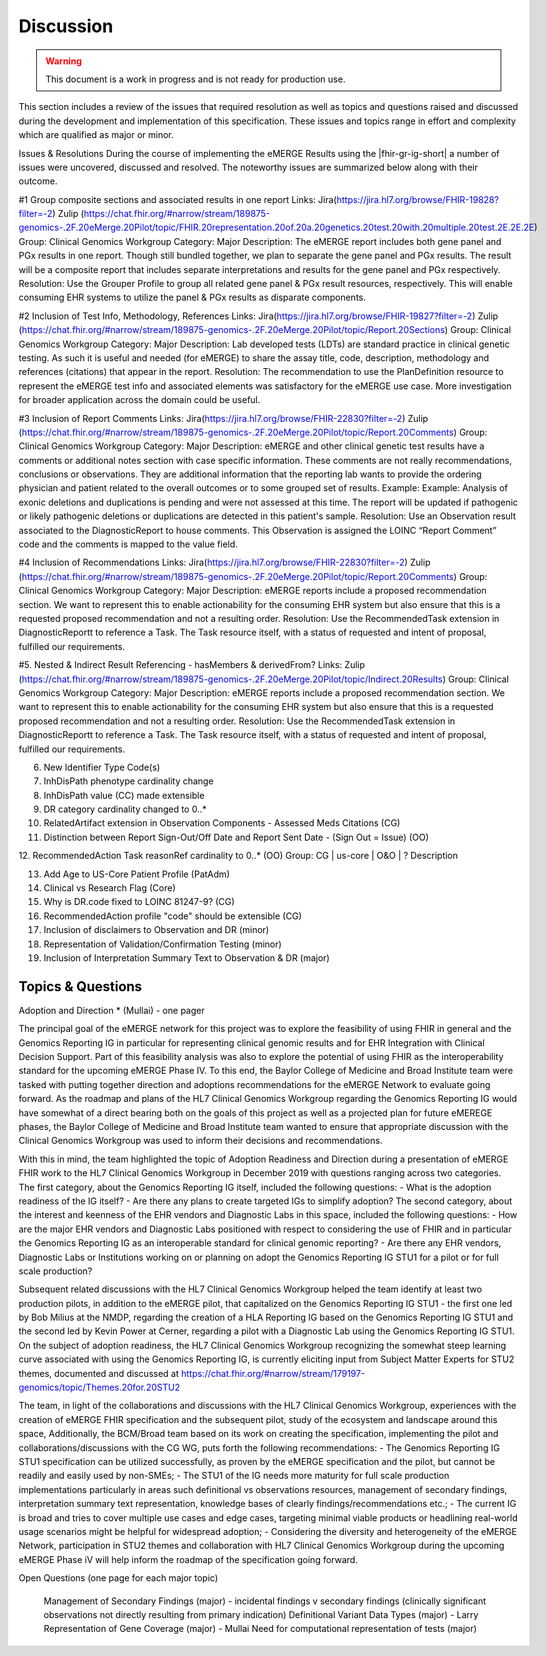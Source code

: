 .. _discussion:

Discussion
==========

.. Warning::
    This document is a work in progress and is not ready for production use.

This section includes a review of the issues that required resolution as well as topics and questions raised and discussed during the development and implementation of this specification.
These issues and topics range in effort and complexity which are qualified as major or minor.

Issues & Resolutions
During the course of implementing the eMERGE Results using the |fhir-gr-ig-short| a number of issues were uncovered, discussed and resolved. The noteworthy issues are summarized below along with their outcome.

#1 Group composite sections and associated results in one report
Links: Jira(https://jira.hl7.org/browse/FHIR-19828?filter=-2)  Zulip (https://chat.fhir.org/#narrow/stream/189875-genomics-.2F.20eMerge.20Pilot/topic/FHIR.20representation.20of.20a.20genetics.20test.20with.20multiple.20test.2E.2E.2E)
Group: Clinical Genomics Workgroup
Category: Major
Description: The eMERGE report includes both gene panel and PGx results in one report. Though still bundled together, we plan to separate the gene panel and PGx results. The result will be a composite report that includes separate interpretations and results for the gene panel and PGx respectively.
Resolution: Use the Grouper Profile to group all related gene panel & PGx result resources, respectively. This will enable consuming EHR systems to utilize the panel & PGx results as disparate components.

#2 Inclusion of Test Info, Methodology, References
Links: Jira(https://jira.hl7.org/browse/FHIR-19827?filter=-2)  Zulip (https://chat.fhir.org/#narrow/stream/189875-genomics-.2F.20eMerge.20Pilot/topic/Report.20Sections)
Group: Clinical Genomics Workgroup
Category: Major
Description: Lab developed tests (LDTs) are standard practice in clinical genetic testing. As such it is useful and needed (for eMERGE) to share the assay title, code, description, methodology and references (citations) that appear in the report.
Resolution: The recommendation to use the PlanDefinition resource to represent the eMERGE test info and associated elements was satisfactory for the eMERGE use case. More investigation for broader application across the domain could be useful.

#3 Inclusion of Report Comments
Links: Jira(https://jira.hl7.org/browse/FHIR-22830?filter=-2)  Zulip (https://chat.fhir.org/#narrow/stream/189875-genomics-.2F.20eMerge.20Pilot/topic/Report.20Comments)
Group: Clinical Genomics Workgroup
Category: Major
Description: eMERGE and other clinical genetic test results have a comments or additional notes section with case specific information. These comments are not really recommendations, conclusions or observations. They are additional information that the reporting lab wants to provide the ordering physician and patient related to the overall outcomes or to some grouped set of results.
Example: Example: Analysis of exonic deletions and duplications is pending and were not assessed at this time. The report will be updated if pathogenic or likely pathogenic deletions or duplications are detected in this patient's sample.
Resolution: Use an Observation result associated to the DiagnosticReport to house comments. This Observation is assigned the LOINC “Report Comment” code and the comments is mapped to the value field.

#4 Inclusion of Recommendations
Links: Jira(https://jira.hl7.org/browse/FHIR-22830?filter=-2)  Zulip (https://chat.fhir.org/#narrow/stream/189875-genomics-.2F.20eMerge.20Pilot/topic/Report.20Comments)
Group: Clinical Genomics Workgroup
Category: Major
Description: eMERGE reports include a proposed recommendation section.  We want to represent this to enable actionability for the consuming EHR system but also ensure that this is a requested proposed recommendation and not a resulting order.
Resolution: Use the RecommendedTask extension in DiagnosticReportt to reference a Task. The Task resource itself, with a status of requested and intent of proposal, fulfilled our requirements.

#5. Nested & Indirect Result Referencing - hasMembers & derivedFrom?
Links: Zulip (https://chat.fhir.org/#narrow/stream/189875-genomics-.2F.20eMerge.20Pilot/topic/Indirect.20Results)
Group: Clinical Genomics Workgroup
Category: Major
Description: eMERGE reports include a proposed recommendation section.  We want to represent this to enable actionability for the consuming EHR system but also ensure that this is a requested proposed recommendation and not a resulting order.
Resolution: Use the RecommendedTask extension in DiagnosticReportt to reference a Task. The Task resource itself, with a status of requested and intent of proposal, fulfilled our requirements.


6. New Identifier Type Code(s)
7. InhDisPath phenotype cardinality change
8. InhDisPath value (CC) made extensible
9. DR category cardinality changed to 0..*
10. RelatedArtifact extension in Observation Components - Assessed Meds Citations (CG)
11. Distinction between Report Sign-Out/Off Date and Report Sent Date - (Sign Out = Issue) (OO)

12. RecommendedAction Task reasonRef cardinality to 0..* (OO)
Group: CG | us-core | O&O | ?
Description


13. Add Age to US-Core Patient Profile (PatAdm)
14. Clinical vs Research Flag (Core)
15. Why is DR.code fixed to LOINC 81247-9? (CG)
16. RecommendedAction profile "code" should be extensible (CG)
17. Inclusion of disclaimers to Observation and DR  (minor)
18. Representation of Validation/Confirmation Testing  (minor)
19. Inclusion of Interpretation Summary Text to Observation & DR  (major)



Topics & Questions
""""""""""""""""""
Adoption and Direction *  (Mullai) - one pager

The principal goal of the eMERGE network for this project was to explore the feasibility of using FHIR in general and the Genomics Reporting IG in particular for representing clinical genomic results and for EHR Integration with Clinical Decision Support. Part of this feasibility analysis was also to explore the potential of using FHIR as the interoperability standard for the upcoming eMERGE Phase IV. To this end, the Baylor College of Medicine and Broad Institute team were tasked with putting together direction and adoptions recommendations for the eMERGE Network to evaluate going forward.   As the roadmap and plans of the HL7 Clinical Genomics Workgroup  regarding  the Genomics Reporting IG would have somewhat of a direct bearing both on the goals of this project as well as a projected plan for future eMEREGE phases, the Baylor College of Medicine and Broad Institute team wanted to ensure that appropriate discussion with the Clinical Genomics Workgroup was used to inform their decisions and recommendations. 

With this in mind, the  team highlighted the topic of Adoption Readiness and Direction  during a presentation of eMERGE FHIR work to  the  HL7 Clinical Genomics Workgroup in December 2019 with questions ranging across two categories.  The first category, about the Genomics Reporting IG itself, included the following questions:
- What is the adoption readiness of the IG itself?
- Are there any plans to create targeted IGs to simplify adoption?
The second category, about the interest and keenness of the EHR vendors and Diagnostic Labs  in this space, included the following questions:
- How  are  the major EHR vendors  and Diagnostic Labs positioned with respect to considering the use of FHIR and in particular the Genomics Reporting IG as an interoperable standard for clinical genomic reporting?
- Are there any EHR vendors, Diagnostic Labs or Institutions working on or planning on adopt the Genomics Reporting IG STU1 for a pilot or for full scale production?

Subsequent related discussions with the HL7 Clinical Genomics Workgroup helped the team identify at least two production pilots, in addition to the eMERGE pilot,  that capitalized on the Genomics Reporting IG STU1 - the first one led by Bob Milius at the NMDP, regarding the creation of a HLA Reporting IG based on the Genomics Reporting IG STU1 and the second led by Kevin Power at Cerner, regarding a pilot with a Diagnostic Lab using the Genomics Reporting IG STU1. 
On the subject of adoption readiness, the HL7 Clinical Genomics Workgroup recognizing the somewhat steep learning curve associated with using the Genomics Reporting IG, is currently eliciting input from Subject Matter Experts for STU2 themes, documented and discussed at https://chat.fhir.org/#narrow/stream/179197-genomics/topic/Themes.20for.20STU2

The team, in light of the collaborations and discussions with the HL7 Clinical Genomics Workgroup, experiences with the creation of eMERGE FHIR specification and the subsequent pilot, study of the ecosystem and landscape around this space, 
Additionally, the BCM/Broad team based on its work on creating the specification, implementing the pilot and collaborations/discussions with the CG WG, puts forth the following recommendations:
- The Genomics Reporting IG STU1 specification can be utilized successfully, as proven by the eMERGE specification and the pilot, but cannot be readily and easily used by non-SMEs;
-  The STU1 of the IG needs more maturity for full scale production implementations particularly in areas such definitional vs observations resources,  management of secondary findings, interpretation summary text representation, knowledge bases of clearly findings/recommendations etc.;
-  The current IG is broad and tries to cover multiple use cases and edge cases, targeting minimal viable products or headlining real-world usage scenarios might be helpful for widespread adoption;
- Considering the diversity and heterogeneity of the eMERGE Network, participation in STU2 themes and collaboration with HL7 Clinical Genomics Workgroup during the upcoming eMERGE Phase iV will help inform the roadmap of the specification going forward. 


Open Questions  (one page for each major topic)

    Management of Secondary Findings  (major)  - incidental findings v secondary findings  (clinically significant observations not directly resulting from primary indication)
    Definitional Variant Data Types  (major)  - Larry
    Representation of Gene Coverage  (major)  - Mullai
    Need for computational representation of tests (major)








.. COMMENTING OUT BELOW UNTIL WE DECIDE WETHER IT BELONGS AND TO WHAT LEVEL OF DEPTH
..
.. Test Result Scope
.. ^^^^^^^^^^^^^^^^^
.. TODO Consider adding this to the discussion spec at a high level. No need for a detailed writeups.
..
.. -- Talk about scope but keep it minimal - revisit how to discuss this.
..
..
.. Below are the various use cases that this eMERGE specification supports.
..
.. Included in eMERGE III Results
.. """""""""""""""""""""""""""""""
.. * Postive Gene Panel results
..     * SNP finding positive  (note about CNV finding challenges)
..     * Positive for secondary findings only
..     * Positive for both primary indication and secondary findings
.. * Negative Gene Panel results
.. * Nested PGx results reporting
.. * Custom gene and SNP list for clinical site (covered by plan definition approach)
..
.. Potential Future Use Cases
.. """"""""""""""""""""""""""""
.. * PRS results (discussed but not supported)
.. * Research only reports (discussed but not supported)
